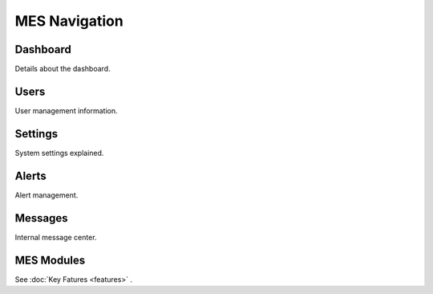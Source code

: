 **MES** Navigation
==================

Dashboard
---------

Details about the dashboard.

Users
-----

User management information.

Settings
--------

System settings explained.

Alerts
------

Alert management.

Messages
--------

Internal message center.

MES Modules
--------
See :doc:`Key Fatures <features>` .
